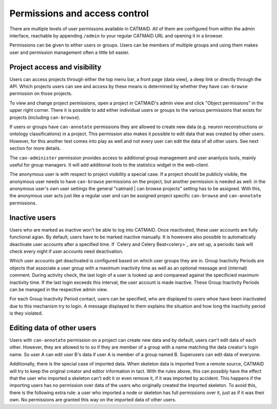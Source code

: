 .. _permissions:

Permissions and access control
==============================

There are multiple levels of user permissons available in CATMAID. All of them
are configured from within the admin interface, reachable by appending
``/admin`` to your regular CATMAID URL and opening it in a browser.

Permissions can be given to either users or groups. Users can be members of
multiple groups and using them makes user and permission management often a
little bit easier.

Project access and visibility
*****************************

Users can access projects through either the top menu bar, a front page (data
view), a deep link or directly through the API. Which projects users can see and
access by these means is determined by whether they have ``can-browse``
permission on those projects.

To view and change project permissions, open a project in CATMAID's admin view
and click "Object permissions" in the upper right corner. There it is possible
to add either individual users or groups to the various permissions that exists
for projects (including ``can-browse``).

If users or groups have ``can-annotate`` permissions they are allowed to create
new data (e.g. neuron reconstructions or ontology classifications) in a project.
This permission also makes it possible to edit data that was created by other
users. However, for this another test comes into play as well and not every user
can edit the data of all other users. See next section for more details.

The ``can-administer`` permission provides access to additional group management
and user ananlysis tools, mainly useful for group managers. It will add
additional tools to the statistics widget in the web-client.

The anonymous user is with respect to project visibility a special case. If a
project should be publicly visible, the anonymous user needs to have
``can-browse`` permissions on the project, but another permission is needed as
well: in the anonymous user's own user settings the general "catmaid | can
browse projects" setting has to be assigned. With this, the anonymous user acts
just like a regular user and can be assigned project specific ``can-browse`` and
``can-annotate`` permissions.

Inactive users
**************

Users who are marked as inactive won't be able to log into CATMAID. Once
reactivated, these user accounts are fully functional agian. By default,
users have to be marked inactive manually. It is howevere also possible to
automatically deactivate user accounts after a specified time. If `Celery
and Celery Beat<celery>`_ are set up, a periodic task will check every night if
user accounts need deactivation.

Which user accounts get deactivated is configured based on which user groups
they are in. Group Inactivity Periods are objects that associate a user group
with a maximum inactivity time as well as an optional message and (internal)
comment. During activity check, the last login of a user is looked up and
comparead against the specificied maximum inactivity time. If the last login
exceeds this interval, the user account is made inactive. These Group Inactivity
Periods can be managed in the respective admin view.

For each Group Inactivity Period contact, users can be specified, who are
displayed to users whoe have been inactivated due to this mechanism try to
login. A message displayed to them explains the situation and how long the
inactivity period is they violated.

Editing data of other users
***************************

Users with ``can-annotate`` permission on a project can create new data and by
default, users can't edit data of each other. However, they are allowed to to so
if they are member of a group with a name matching the data creator's login
name. So user A can edit user B's data if user A is member of a group named B.
Superusers can edit data of everyone.

Additionally, there is the special case of imported data. When skeleton data is
imported from a remote source, CATMAID will try to keep the original creator and
editor information in tact. With the rules above, this can possibly have the
effect that the user who imported a skeleton can't edit it or even remove it, if
it was imported by accident. This happens if the importing users has no
permission over data of the users who originally created the imported skeleton.
To avoid this, there is the following extra rule: a user who imported a node or
skeleton has full permissions over it, just as if it was their own. No
permissions are granted this way on the imported data of other users.
